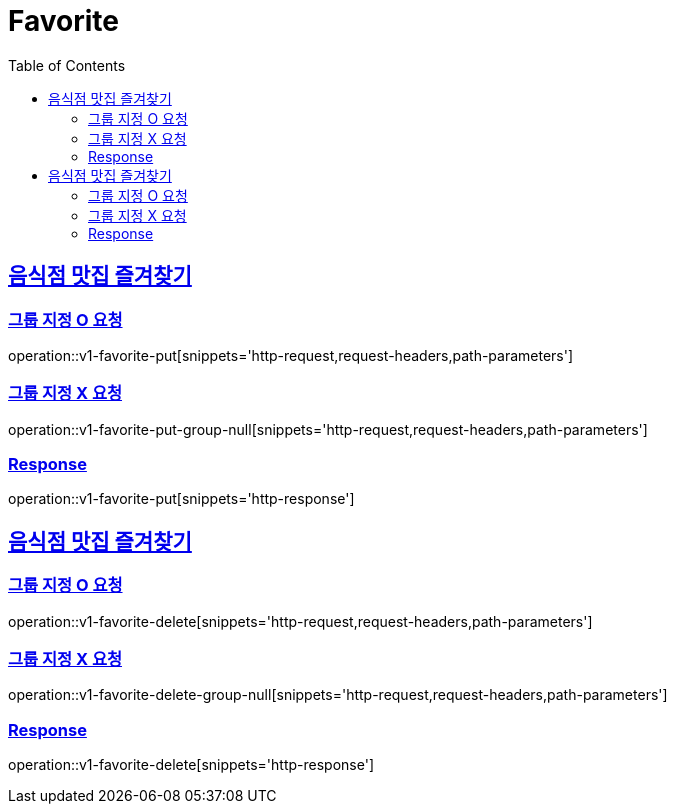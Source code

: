 = Favorite
:doctype: book
:icons: font
:source-highlighter: highlightjs
:toc: left
:toclevels: 2
:sectlinks:
:operation-http-request-title: Example request
:operation-http-response-title: Example response


[[v1-favorite-put]]
== 음식점 맛집 즐겨찾기

=== 그룹 지정 O 요청

operation::v1-favorite-put[snippets='http-request,request-headers,path-parameters']

=== 그룹 지정 X 요청

operation::v1-favorite-put-group-null[snippets='http-request,request-headers,path-parameters']

=== Response

operation::v1-favorite-put[snippets='http-response']


[[v1-favorite-delete]]
== 음식점 맛집 즐겨찾기

=== 그룹 지정 O 요청

operation::v1-favorite-delete[snippets='http-request,request-headers,path-parameters']

=== 그룹 지정 X 요청

operation::v1-favorite-delete-group-null[snippets='http-request,request-headers,path-parameters']

=== Response

operation::v1-favorite-delete[snippets='http-response']
